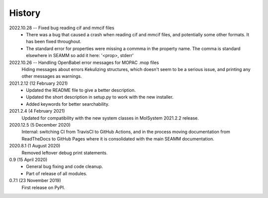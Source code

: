 =======
History
=======

2022.10.28 -- Fixed bug reading cif and mmcif files
  * There was a bug that caused a crash when reading cif and mmcif files, and potentially
    some other formats. It has been fixed throughout.
  * The standard error for properties were missing a commma in the property name. The
    comma is standard elsewhere in SEAMM so add it here: '<prop>, stderr'

2022.10.26 -- Handling OpenBabel error messages for MOPAC .mop files
  Hiding messages about errors Kekulizing structures, which doesn't seem to be a serious
  issue, and printing any other messages as warnings.

2021.2.12 (12 February 2021)
  * Updated the README file to give a better description.
  * Updated the short description in setup.py to work with the new installer.
  * Added keywords for better searchability.

2021.2.4 (4 February 2021)
  Updated for compatibility with the new system classes in MolSystem
  2021.2.2 release.

2020.12.5 (5 December 2020)
  Internal: switching CI from TravisCI to GitHub Actions, and in the
  process moving documentation from ReadTheDocs to GitHub Pages where
  it is consolidated with the main SEAMM documentation.

2020.8.1 (1 August 2020)
  Removed leftover debug print statements.

0.9 (15 April 2020)
  * General bug fixing and code cleanup.
  * Part of release of all modules.


0.7.1 (23 November 2019)
  First release on PyPI.
